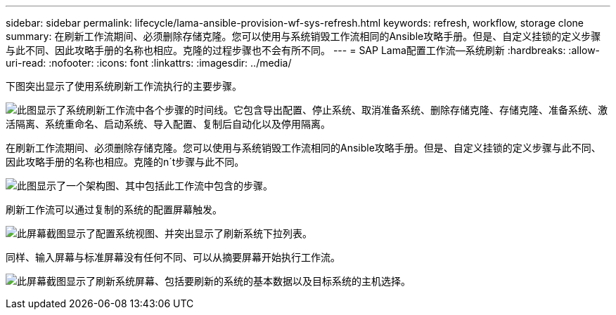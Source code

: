 ---
sidebar: sidebar 
permalink: lifecycle/lama-ansible-provision-wf-sys-refresh.html 
keywords: refresh, workflow, storage clone 
summary: 在刷新工作流期间、必须删除存储克隆。您可以使用与系统销毁工作流相同的Ansible攻略手册。但是、自定义挂锁的定义步骤与此不同、因此攻略手册的名称也相应。克隆的过程步骤也不会有所不同。 
---
= SAP Lama配置工作流—系统刷新
:hardbreaks:
:allow-uri-read: 
:nofooter: 
:icons: font
:linkattrs: 
:imagesdir: ../media/


[role="lead"]
下图突出显示了使用系统刷新工作流执行的主要步骤。

image:lama-ansible-image49.png["此图显示了系统刷新工作流中各个步骤的时间线。它包含导出配置、停止系统、取消准备系统、删除存储克隆、存储克隆、准备系统、激活隔离、系统重命名、启动系统、导入配置、复制后自动化以及停用隔离。"]

在刷新工作流期间、必须删除存储克隆。您可以使用与系统销毁工作流相同的Ansible攻略手册。但是、自定义挂锁的定义步骤与此不同、因此攻略手册的名称也相应。克隆的n´t步骤与此不同。

image:lama-ansible-image50.png["此图显示了一个架构图、其中包括此工作流中包含的步骤。"]

刷新工作流可以通过复制的系统的配置屏幕触发。

image:lama-ansible-image51.png["此屏幕截图显示了配置系统视图、并突出显示了刷新系统下拉列表。"]

同样、输入屏幕与标准屏幕没有任何不同、可以从摘要屏幕开始执行工作流。

image:lama-ansible-image52.png["此屏幕截图显示了刷新系统屏幕、包括要刷新的系统的基本数据以及目标系统的主机选择。"]
